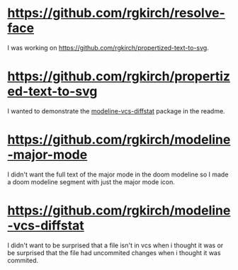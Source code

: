 * https://github.com/rgkirch/resolve-face
I was working on [[id:89b2c6a4-20e3-4f84-90f0-80b26f83d46a][https://github.com/rgkirch/propertized-text-to-svg]].
* https://github.com/rgkirch/propertized-text-to-svg
:PROPERTIES:
:ID:       89b2c6a4-20e3-4f84-90f0-80b26f83d46a
:END:
I wanted to demonstrate the [[id:fd771b19-1161-40c2-9f36-4117127af5ff][modeline-vcs-diffstat]] package in the readme.
* https://github.com/rgkirch/modeline-major-mode
I didn't want the full text of the major mode in the doom modeline so I made a doom modeline segment with just the major mode icon.
* https://github.com/rgkirch/modeline-vcs-diffstat
:PROPERTIES:
:ID:       fd771b19-1161-40c2-9f36-4117127af5ff
:END:
I didn't want to be surprised that a file isn't in vcs when i thought it was or be surprised that the file had uncommited changes when i thought it was commited.
